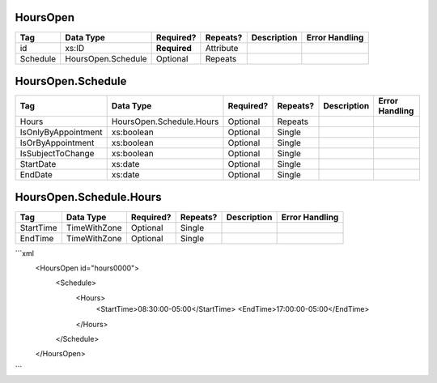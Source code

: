 HoursOpen
=========

+--------------------------------+----------------------------------------------------+--------------+------------+--------------------------------------------------------------+----------------------------------------------------+
| Tag                            | Data Type                                          | Required?    | Repeats?   |                                                  Description |                                     Error Handling |
|                                |                                                    |              |            |                                                              |                                                    |
+================================+====================================================+==============+============+==============================================================+====================================================+
| id                             | xs:ID                                              | **Required** | Attribute  |                                                              |                                                    |
+--------------------------------+----------------------------------------------------+--------------+------------+--------------------------------------------------------------+----------------------------------------------------+
| Schedule                       | HoursOpen.Schedule                                 | Optional     | Repeats    |                                                              |                                                    |
+--------------------------------+----------------------------------------------------+--------------+------------+--------------------------------------------------------------+----------------------------------------------------+
HoursOpen.Schedule
==================

+--------------------------------+----------------------------------------------------+--------------+------------+--------------------------------------------------------------+----------------------------------------------------+
| Tag                            | Data Type                                          | Required?    | Repeats?   |                                                  Description |                                     Error Handling |
|                                |                                                    |              |            |                                                              |                                                    |
+================================+====================================================+==============+============+==============================================================+====================================================+
| Hours                          | HoursOpen.Schedule.Hours                           | Optional     | Repeats    |                                                              |                                                    |
+--------------------------------+----------------------------------------------------+--------------+------------+--------------------------------------------------------------+----------------------------------------------------+
| IsOnlyByAppointment            | xs:boolean                                         | Optional     | Single     |                                                              |                                                    |
+--------------------------------+----------------------------------------------------+--------------+------------+--------------------------------------------------------------+----------------------------------------------------+
| IsOrByAppointment              | xs:boolean                                         | Optional     | Single     |                                                              |                                                    |
+--------------------------------+----------------------------------------------------+--------------+------------+--------------------------------------------------------------+----------------------------------------------------+
| IsSubjectToChange              | xs:boolean                                         | Optional     | Single     |                                                              |                                                    |
+--------------------------------+----------------------------------------------------+--------------+------------+--------------------------------------------------------------+----------------------------------------------------+
| StartDate                      | xs:date                                            | Optional     | Single     |                                                              |                                                    |
+--------------------------------+----------------------------------------------------+--------------+------------+--------------------------------------------------------------+----------------------------------------------------+
| EndDate                        | xs:date                                            | Optional     | Single     |                                                              |                                                    |
+--------------------------------+----------------------------------------------------+--------------+------------+--------------------------------------------------------------+----------------------------------------------------+
HoursOpen.Schedule.Hours
========================

+--------------------------------+----------------------------------------------------+--------------+------------+--------------------------------------------------------------+----------------------------------------------------+
| Tag                            | Data Type                                          | Required?    | Repeats?   |                                                  Description |                                     Error Handling |
|                                |                                                    |              |            |                                                              |                                                    |
+================================+====================================================+==============+============+==============================================================+====================================================+
| StartTime                      | TimeWithZone                                       | Optional     | Single     |                                                              |                                                    |
+--------------------------------+----------------------------------------------------+--------------+------------+--------------------------------------------------------------+----------------------------------------------------+
| EndTime                        | TimeWithZone                                       | Optional     | Single     |                                                              |                                                    |
+--------------------------------+----------------------------------------------------+--------------+------------+--------------------------------------------------------------+----------------------------------------------------+
```xml
  <HoursOpen id="hours0000">
    <Schedule>
      <Hours>
        <StartTime>08:30:00-05:00</StartTime>
        <EndTime>17:00:00-05:00</EndTime>
      </Hours>
    </Schedule>
  </HoursOpen>
  
```
